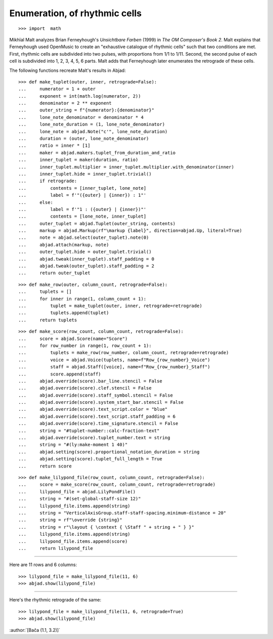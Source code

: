 Enumeration, of rhythmic cells
==============================

::

    >>> import  math

Mikhïal Malt analyzes Brian Ferneyhough's `Unsichtbare Farben` (1999) in `The OM
Composer's Book 2`. Malt explains that Ferneyhough used OpenMusic to create an
"exhaustive catalogue of rhythmic cells" such that two conditions are met. First,
rhythmic cells are subdivided into two pulses, with proportions from 1/1 to 1/11. Second,
the second pulse of each cell is subdivided into 1, 2, 3, 4, 5, 6 parts. Malt adds that
Ferneyhough later enumerates the retrograde of these cells.

The following functions recreate Malt's results in Abjad:

::

    >>> def make_tuplet(outer, inner, retrograde=False):
    ...     numerator = 1 + outer
    ...     exponent = int(math.log(numerator, 2))
    ...     denominator = 2 ** exponent
    ...     outer_string = f"{numerator}:{denominator}"
    ...     lone_note_denominator = denominator * 4
    ...     lone_note_duration = (1, lone_note_denominator)
    ...     lone_note = abjad.Note("c'", lone_note_duration)
    ...     duration = (outer, lone_note_denominator)
    ...     ratio = inner * [1]
    ...     maker = abjad.makers.tuplet_from_duration_and_ratio
    ...     inner_tuplet = maker(duration, ratio)
    ...     inner_tuplet.multiplier = inner_tuplet.multiplier.with_denominator(inner)
    ...     inner_tuplet.hide = inner_tuplet.trivial()
    ...     if retrograde:
    ...         contents = [inner_tuplet, lone_note]
    ...         label = f'"({outer} | {inner}) : 1"'
    ...     else:
    ...         label = f'"1 : ({outer} | {inner})"'
    ...         contents = [lone_note, inner_tuplet]
    ...     outer_tuplet = abjad.Tuplet(outer_string, contents)
    ...     markup = abjad.Markup(rf"\markup {label}", direction=abjad.Up, literal=True)
    ...     note = abjad.select(outer_tuplet).note(0)
    ...     abjad.attach(markup, note)
    ...     outer_tuplet.hide = outer_tuplet.trivial()
    ...     abjad.tweak(inner_tuplet).staff_padding = 0
    ...     abjad.tweak(outer_tuplet).staff_padding = 2
    ...     return outer_tuplet

::

    >>> def make_row(outer, column_count, retrograde=False):
    ...     tuplets = []
    ...     for inner in range(1, column_count + 1):
    ...         tuplet = make_tuplet(outer, inner, retrograde=retrograde)
    ...         tuplets.append(tuplet)
    ...     return tuplets

::

    >>> def make_score(row_count, column_count, retrograde=False):
    ...     score = abjad.Score(name="Score")
    ...     for row_number in range(1, row_count + 1):
    ...         tuplets = make_row(row_number, column_count, retrograde=retrograde)
    ...         voice = abjad.Voice(tuplets, name=f"Row_{row_number}_Voice")
    ...         staff = abjad.Staff([voice], name=f"Row_{row_number}_Staff")
    ...         score.append(staff)
    ...     abjad.override(score).bar_line.stencil = False
    ...     abjad.override(score).clef.stencil = False
    ...     abjad.override(score).staff_symbol.stencil = False
    ...     abjad.override(score).system_start_bar.stencil = False
    ...     abjad.override(score).text_script.color = "blue"
    ...     abjad.override(score).text_script.staff_padding = 6
    ...     abjad.override(score).time_signature.stencil = False
    ...     string = "#tuplet-number::calc-fraction-text"
    ...     abjad.override(score).tuplet_number.text = string
    ...     string = "#(ly:make-moment 1 40)"
    ...     abjad.setting(score).proportional_notation_duration = string
    ...     abjad.setting(score).tuplet_full_length = True
    ...     return score

::

    >>> def make_lilypond_file(row_count, column_count, retrograde=False):
    ...     score = make_score(row_count, column_count, retrograde=retrograde)
    ...     lilypond_file = abjad.LilyPondFile()
    ...     string = "#(set-global-staff-size 12)"
    ...     lilypond_file.items.append(string)
    ...     string = "VerticalAxisGroup.staff-staff-spacing.minimum-distance = 20"
    ...     string = rf"\override {string}"
    ...     string = r"\layout { \context { \Staff " + string + " } }"
    ...     lilypond_file.items.append(string)
    ...     lilypond_file.items.append(score)
    ...     return lilypond_file

----

Here are 11 rows and 6 columns:

::

    >>> lilypond_file = make_lilypond_file(11, 6)
    >>> abjad.show(lilypond_file)

----

Here's the rhythmic retrograde of the same:

::

    >>> lilypond_file = make_lilypond_file(11, 6, retrograde=True)
    >>> abjad.show(lilypond_file)

:author:`[Bača (1.1, 3.2)]`
